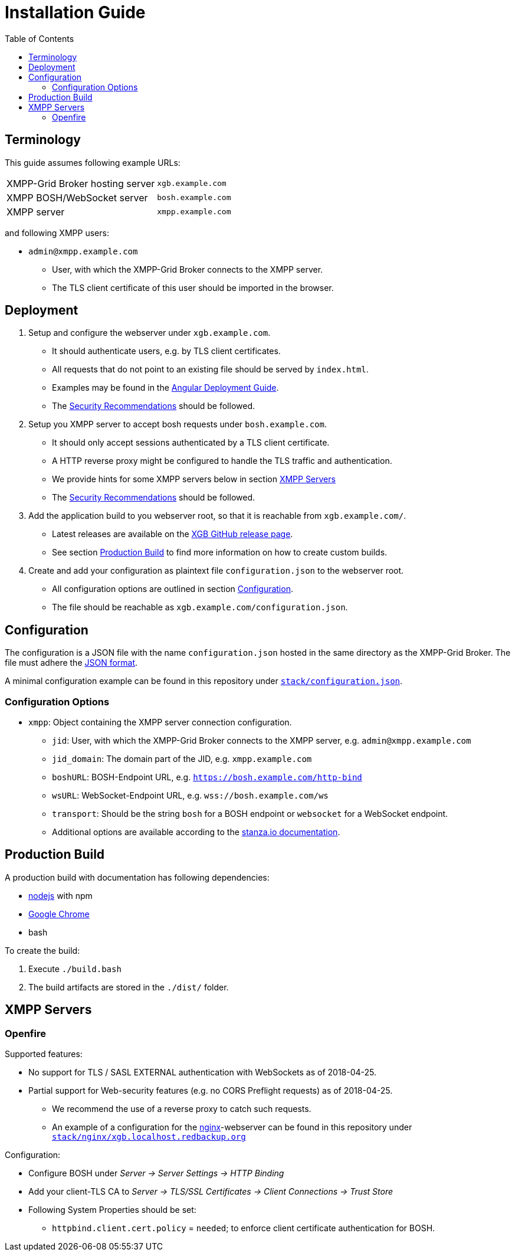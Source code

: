= Installation Guide
:toc:


== Terminology

This guide assumes following example URLs:
|===
|XMPP-Grid Broker hosting server |`xgb.example.com`
|XMPP BOSH/WebSocket server |`bosh.example.com`
|XMPP server |`xmpp.example.com`
|===

and following XMPP users:

* `admin@xmpp.example.com`
** User, with which the XMPP-Grid Broker connects to the XMPP server.
** The TLS client certificate of this user should be imported in the browser.

== Deployment

. Setup and configure the webserver under `xgb.example.com`.
  - It should authenticate users, e.g. by TLS client certificates.
  - All requests that do not point to an existing file should be served by `index.html`.
  - Examples may be found in the https://angular.io/guide/deployment#production-servers[Angular Deployment Guide].
  - The link:SECURITY.adoc[Security Recommendations] should be followed.
. Setup you XMPP server to accept bosh requests under `bosh.example.com`.
  - It should only accept sessions authenticated by a TLS client certificate.
  - A HTTP reverse proxy might be configured to handle the TLS traffic and authentication.
  - We provide hints for some XMPP servers below in section <<XMPP Servers>>
  - The link:SECURITY.adoc[Security Recommendations] should be followed.
. Add the application build to you webserver root, so that it is reachable from `xgb.example.com/`.
  - Latest releases are available on the https://github.com/xmpp-grid-broker/xmpp-grid-broker/releases[XGB GitHub release page].
  - See section <<Production Build>> to find more information on how to create custom builds.
. Create and add your configuration as plaintext file `configuration.json` to the webserver root.
  - All configuration options are outlined in section <<Configuration>>.
  - The file should be reachable as `xgb.example.com/configuration.json`.

== Configuration

The configuration is a JSON file with the name `configuration.json` hosted in the same directory as the XMPP-Grid Broker.
The file must adhere the https://json.org/[JSON format].

A minimal configuration example can be found in this repository under link:../stack/configuration.json[`stack/configuration.json`].

=== Configuration Options

* `xmpp`: Object containing the XMPP server connection configuration.
** `jid`: User, with which the XMPP-Grid Broker connects to the XMPP server, e.g. `admin@xmpp.example.com`
** `jid_domain`: The domain part of the JID, e.g. `xmpp.example.com`
** `boshURL`: BOSH-Endpoint URL, e.g. `https://bosh.example.com/http-bind`
** `wsURL`: WebSocket-Endpoint URL, e.g. `wss://bosh.example.com/ws`
** `transport`: Should be the string `bosh` for a BOSH endpoint or `websocket` for a WebSocket endpoint.
** Additional options are available according to the  https://github.com/legastero/stanza.io/blob/master/docs/Reference.md#client-options[stanza.io documentation].


== Production Build

A production build with documentation has following dependencies:

- https://nodejs.org/[nodejs] with npm
- https://www.google.com/chrome/[Google Chrome]
- bash

To create the build:

. Execute `./build.bash`
. The build artifacts are stored in the `./dist/` folder.


== XMPP Servers

=== Openfire

Supported features:

* No support for TLS / SASL EXTERNAL authentication with WebSockets as of 2018-04-25.
* Partial support for Web-security features (e.g. no CORS Preflight requests) as of 2018-04-25.
** We recommend the use of a reverse proxy to catch such requests.
** An example of a configuration for the https://www.nginx.com/[nginx]-webserver can be found in this repository under link:../stack/nginx/xgb.localhost.redbackup.org[`stack/nginx/xgb.localhost.redbackup.org`]

Configuration:

* Configure BOSH under _Server → Server Settings → HTTP Binding_
* Add your client-TLS CA to _Server → TLS/SSL Certificates → Client Connections → Trust Store_
* Following System Properties should be set:
** `httpbind.client.cert.policy` = `needed`; to enforce client certificate authentication for BOSH.

